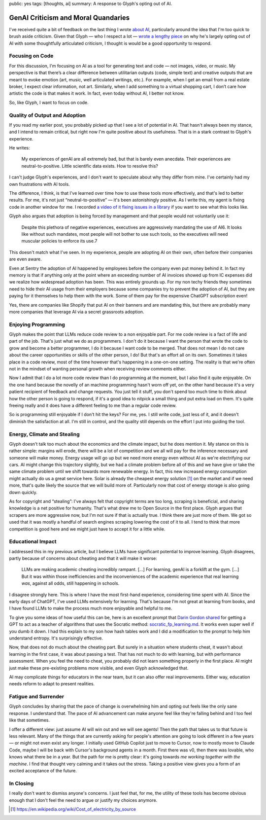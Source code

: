 public: yes
tags: [thoughts, ai]
summary: A response to Glyph's opting out of AI.

GenAI Criticism and Moral Quandaries
====================================

I've received quite a bit of feedback on the last thing I wrote `about AI
</2025/6/4/changes/>`__, particularly around the idea that I'm too quick to
brush aside criticism.  Given that Glyph — who I respect a lot — `wrote a
lengthy piece
<https://blog.glyph.im/2025/06/i-think-im-done-thinking-about-genai-for-now.html>`__
on why he's largely opting out of AI with some thoughtfully articulated
criticism, I thought is would be a good opportunity to respond.

Focusing on Code
----------------

For this discussion, I'm focusing on AI as a tool for generating text and
code — not images, video, or music.  My perspective is that there’s a clear
difference between utilitarian outputs (code, simple text) and creative
outputs that are meant to evoke emotion (art, music, well articulated
writings, etc.).  For example, when I get an email from a real estate
broker, I expect clear information, not art.  Similarly, when I add
something to a virtual shopping cart, I don’t care how artistic the code
is that makes it work.  In fact, even today without AI, I better not know.

So, like Glyph, I want to focus on code.

Quality of Output and Adoption
------------------------------

If you read my earlier post, you probably picked up that I see a lot of
potential in AI.  That hasn't always been my stance, and I intend to
remain critical, but right now I'm quite positive about its
usefulness.  That is in a stark contrast to Glyph's experience.

He writes:

    My experiences of genAI are all extremely bad, but that is barely even
    anecdata. Their experiences are neutral-to-positive. Little scientific
    data exists. How to resolve this?

I can't judge Glyph's experiences, and I don't want to speculate about why
they differ from mine.  I've certainly had my own frustrations with AI tools.

The difference, I think, is that I've learned over time how to use these
tools more effectively, and that's led to better results.  For me, it's not
just “neutral-to-positive” — it's been astonishingly positive.  As I write
this, my agent is fixing code in another window for me.  I recorded `a
video of it fixing issues in a library
<https://www.youtube.com/watch?v=sQYXZCUvpIc>`__ if you want to see what
this looks like.

Glyph also argues that adoption is being forced by management and that
people would not voluntarily use it:

    Despite this plethora of negative experiences, executives are
    aggressively mandating the use of AI6. It looks like without such
    mandates, most people will not bother to use such tools, so the executives
    will need muscular policies to enforce its use.7

This doesn't match what I've seen. In my experience, people are adopting
AI on their own, often before their companies are even aware.

Even at Sentry the adoption of AI happened by employees before the company
even put money behind it.  In fact my memory is that if anything only at
the point where an exceeding number of AI invoices showed up from IC
expenses did we realize how widespread adoption has been.  This was
entirely grounds up.  For my non techy friends they sometimes need to hide
their AI usage from their employers because some companies try to prevent
the adoption of AI, but they are paying for it themselves to help them
with the work.  Some of them pay for the expensive ChatGPT subscription
even!

Yes, there are companies like Shopify that put AI on their banners and are
mandating this, but there are probably many more companies that leverage
AI via a secret grassroots adoption.

Enjoying Programming
--------------------

Glyph makes the point that LLMs reduce code review to a non enjoyable
part.  For me code review is a fact of life and part of the job.  That's
just what we do as programmers.  I don't do it because I want the person
that wrote the code to grow and become a better programmer, I do it
because I want code to be merged.  That does not mean I do not care about
the career opportunities or skills of the other person, I do!  But that's
an effort all on its own.  Sometimes it takes place in a code review, most
of the time however that's happening in a one-on-one setting.  The reality
is that we're often not in the mindset of wanting personal growth when
receiving review comments either.

Now I admit that I do a lot more code review than I do programming at the
moment, but I also find it quite enjoyable.  On the one hand because the
novelly of an machine programming hasn't worn off yet, on the other hand
because it's a very patient recipient of feedback and change requests.
You just tell it stuff, you don't spend too much time to think about how
the other person is going to respond, if it's a good idea to nitpick a
small thing and put extra load on them.  It's quite freeing really and it
does have a different feeling to me than a regular code review.

So is programming still enjoyable if I don't hit the keys?  For me, yes. I
still write code, just less of it, and it doesn't diminish the
satisfaction at all.  I'm still in control, and the quality still depends
on the effort I put into guiding the tool.

Energy, Climate and Stealing
----------------------------

Glyph doesn't talk too much about the economics and the climate impact,
but he does mention it.  My stance on this is rather simple: margins will
erode, there will be a lot of competition and we all will pay for the
inference necessary and someone will make money.  Energy usage will go up
but we need more energy even without AI as we're electrifying our cars.
AI might change this trajectory slightly, but we had a climate problem
before all of this and we have give or take the same climate problem until
we shift towards more renewable energy.  In fact, this new increased
energy consumption might actually do us a great service here.  Solar is
already the cheapest energy solution [1]_ on the market and if we need
more, that's quite likely the source that we will build more of.
Particularly now that cost of energy storage is also going down quickly.

As for copyright and “stealing”: I've always felt that copyright terms are
too long, scraping is beneficial, and sharing knowledge is a net positive
for humanity.  That's what drew me to Open Source in the first place.  Glyph
argues that scrapers are more aggressive now, but I'm not sure if that is
actually true.  I think there are just more of them.  We got so used that
it was mostly a handful of search engines scraping lowering the cost of it
to all.  I tend to think that more competition is good here and we might
just have to accept it for a little while.

Educational Impact
------------------

I addressed this in my previous article, but I believe LLMs have
significant potential to improve learning.  Glyph disagrees, partly because
of concerns about cheating and that it will make it worse:

    LLMs are making academic cheating incredibly rampant. […] For learning,
    genAI is a forklift at the gym. […] But it was within those
    inefficiencies and the inconveniences of the academic experience that real
    learning *was*, against all odds, still happening in schools.

I disagree strongly here.  This is where I have the most first-hand
experience, considering time spent with AI.  Since the early days of
ChatGPT, I've used LLMs extensively for learning.  That's because I'm not
great at learning from books, and I have found LLMs to make the process
much more enjoyable and helpful to me.

To give you some ideas of how useful this can be, here is an excellent
prompt that `Darin Gordon shared
<https://x.com/darin_gordon/status/1931281773490557021>`__ for getting a
GPT to act as a teacher of algorithms that uses the Socratic method:
`socratic_fp_learning.md
<https://gist.github.com/Dowwie/5a66cd8df639e4c98043fc7f507dab9e>`__.  It
works even super well if you dumb it down.  I had this explain to my son
how hash tables work and I did a modification to the prompt to help him
understand entropy.  It's surprisingly effective.

Now, that does not do much about the cheating part.  But surely in a
situation where students cheat, it wasn't about learning in the first
case, it was about passing a test.  That has not much to do with learning,
but with performance assessment.  When you feel the need to cheat, you
probably did not learn something properly in the first place.  AI might
just make these pre-existing problems more visible, and even Glyph
acknowledged that.

AI may complicate things for educators in the near team, but it can also
offer real improvements.  Either way, education needs reform to adapt to
present realities.

Fatigue and Surrender
---------------------

Glyph concludes by sharing that the pace of change is overwhelming him and
opting out feels like the only sane response.   I understand that.  The
pace of AI advancement can make anyone feel like they're falling behind
and I too feel like that sometimes.

I offer a different view: just assume AI will win out and we will see
agents!  Then the path that takes us to that future is less relevant.
Many of the things that are currently asking for people's attention are
going to look different in a few years — or might not even exist any
longer.  I initially used GitHub Copilot just to move to Cursor, now to
mostly move to Claude Code, maybe I will be back with Cursor's background
agents in a month.  First there was v0, then there was lovable, who knows
what there be in a year.  But the path for me is pretty clear: it's going
towards *me working together with the machine*.  I find that thought very
calming and it takes out the stress.  Taking a positive view gives you a
form of an excited acceptance of the future.

In Closing
----------

I really don't want to dismiss anyone's concerns.  I just feel that, for
me, the utility of these tools has become obvious enough that I don't feel
the need to argue or justify my choices anymore.

.. [1] https://en.wikipedia.org/wiki/Cost_of_electricity_by_source
